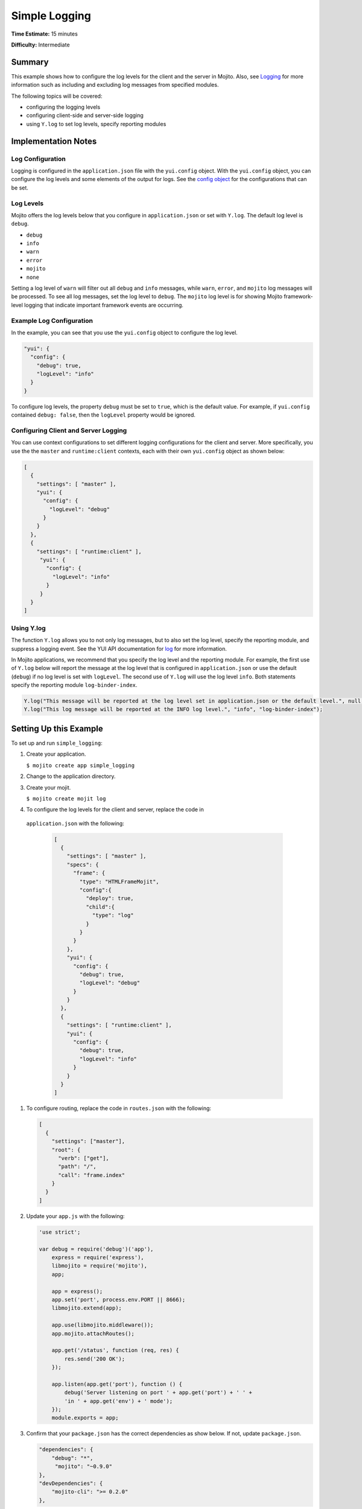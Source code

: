 ==============
Simple Logging
==============

**Time Estimate:** 15 minutes

**Difficulty:** Intermediate

.. _code_exs_logging-summary:

Summary
=======

This example shows how to configure the log levels for the client and the 
server in Mojito. Also, see `Logging <../topics/mojito_logging.html>`_
for more information such as including and excluding log messages from 
specified modules.

The following topics will be covered:

- configuring the logging levels
- configuring client-side and server-side logging
- using ``Y.log`` to set log levels, specify reporting modules

.. _code_exs_logging-notes:

Implementation Notes
====================

.. _logging_notes-config:

Log Configuration
-----------------

Logging is configured in the ``application.json`` file with the ``yui.config`` 
object. With the ``yui.config`` object, you can configure the log levels and some 
elements of the output for logs. See the 
`config object <../intro/mojito_configuring.html#config-object>`_ for the 
configurations that can be set.


.. _logging_notes-levels:

Log Levels
----------

Mojito offers the log levels below that you configure in 
``application.json`` or set with ``Y.log``. The default
log level is ``debug``.

- ``debug``
- ``info``
- ``warn``
- ``error``
- ``mojito``
- ``none``

Setting a log level of ``warn`` will filter out all ``debug`` and ``info`` 
messages, while ``warn``, ``error``, and ``mojito`` log messages will be 
processed. To see all log messages, set the log level to ``debug``. The 
``mojito`` log level is for showing Mojito framework-level logging that 
indicate important framework events are occurring.


.. _logging_notes-levels:

Example Log Configuration
-------------------------

In the example, you can see that you use the ``yui.config``
object to configure the log level.

.. code-block:: javascript

       "yui": {
         "config": {
           "debug": true,
           "logLevel": "info"
         }
       }

To configure log levels, the property ``debug`` must be set to ``true``, which
is the default value. For example, if ``yui.config`` contained ``debug: false``,
then the ``logLevel`` property would be ignored.

.. _logging_notes-client_server:

Configuring Client and Server Logging
-------------------------------------

You can use context configurations to set different logging configurations
for the client and server. More specifically, you use the 
the ``master`` and ``runtime:client`` contexts, each with their
own ``yui.config`` object as shown below:

.. code-block:: javascript

   [
     {
       "settings": [ "master" ],
       "yui": {
         "config": {
           "logLevel": "debug"
         }
       }
     },
     {
       "settings": [ "runtime:client" ],
        "yui": {
          "config": {
            "logLevel": "info"
          }
        }
     }
   ]


.. _logging_notes-set_levels:

Using Y.log
-----------

The function ``Y.log`` allows you to not only log messages,
but to also set the log level, specify the reporting module,
and suppress a logging event. See the YUI API documentation for
`log <http://yuilibrary.com/yui/docs/api/classes/YUI.html#method_log>`_ for
more information.

In Mojito applications, we recommend that you specify the log level and
the reporting module. For example, the first use of ``Y.log`` 
below will report the message at the log level that is configured in 
``application.json`` or use the default (``debug``) if
no log level is set with ``logLevel``. The second use of ``Y.log`` will 
use the log level ``info``. Both statements specify the reporting module 
``log-binder-index``.

.. code-block:: javascript

   Y.log("This message will be reported at the log level set in application.json or the default level.", null, "log-binder-index");
   Y.log("This log message will be reported at the INFO log level.", "info", "log-binder-index");

.. _code_exs_logging-setup:

Setting Up this Example
=======================

To set up and run ``simple_logging``:

#. Create your application.

   ``$ mojito create app simple_logging``
#. Change to the application directory.
#. Create your mojit.

   ``$ mojito create mojit log``
#. To configure the log levels for the client and server, replace the code in 
  ``application.json`` with the following:

   .. code-block:: javascript

      [
        {
          "settings": [ "master" ],
          "specs": {
            "frame": {
              "type": "HTMLFrameMojit",
              "config":{
                "deploy": true,
                "child":{
                  "type": "log"
                }
              }
            }
          },
          "yui": {
            "config": {
              "debug": true,
              "logLevel": "debug"
            }
          }
        },
        {
          "settings": [ "runtime:client" ],
          "yui": {
            "config": {
              "debug": true,
              "logLevel": "info"
            }
          }
        }
      ]

#. To configure routing, replace the code in ``routes.json`` with the following:

   .. code-block:: javascript

      [
        {
          "settings": ["master"],
          "root": {
            "verb": ["get"],
            "path": "/",
            "call": "frame.index"
          }
        }
      ]

#. Update your ``app.js`` with the following:

   .. code-block:: javascript

      'use strict';

      var debug = require('debug')('app'),
          express = require('express'),
          libmojito = require('mojito'),
          app;

          app = express();
          app.set('port', process.env.PORT || 8666);
          libmojito.extend(app);

          app.use(libmojito.middleware());
          app.mojito.attachRoutes();

          app.get('/status', function (req, res) {
              res.send('200 OK');
          });

          app.listen(app.get('port'), function () {
              debug('Server listening on port ' + app.get('port') + ' ' +
              'in ' + app.get('env') + ' mode');
          });
          module.exports = app;

#. Confirm that your ``package.json`` has the correct dependencies as show below. If not,
   update ``package.json``.

   .. code-block:: javascript

      "dependencies": {
          "debug": "*",
           "mojito": "~0.9.0"
      },
      "devDependencies": {
          "mojito-cli": ">= 0.2.0"
      },

#. From the application directory, install the application dependencies:

   ``$ npm install``

#. Change to ``mojits/log``.
#. Modify your controller so that one log message uses the default log level and one log 
   message has the log level set by ``Y.log`` by replacing the code in 
   ``controller.server.js`` with the following:

   .. code-block:: javascript

      YUI.add('log', function(Y, NAME) {
        Y.namespace('mojito.controllers')[NAME] = {   
          index: function(ac) {
            Y.log('[CONTROLLER]: Default log-level message with date: ' + new Date(), null, NAME);
            Y.log('[CONTROLLER]: Warn message.','warn', NAME);
            var data = {
                log_config: Y.config.logLevel,
            };
            ac.done(data);
          }
        };
      }, '0.0.1', { requires: ['mojito','mojito-config-addon']});

#. To display your client logging,  replace the content of ``binders/index.js`` with the 
   following:

   .. code-block:: javascript

      YUI.add('log-binder-index', function(Y, NAME) {
        Y.namespace('mojito.binders')[NAME] = {
          init: function(mojitProxy) {
            this.mojitProxy = mojitProxy;
          },
          bind: function(node) {
            Y.log("[BINDER]: Default Log level: " + Y.config.logLevel, null, NAME);
            Y.log('[BINDER]:  Error log message.', "error", NAME);
            Y.one("#client_config").all("b").item(0).insert(Y.config.logLevel,"after");
            this.node = node;
          }
        };
      }, '0.0.1', {requires: ['mojito-client']});


#. Modify the default template by replacing the code in ``views/index.hb.html`` with the 
   following:

   .. code-block:: html

      <div id="{{mojit_view_id}}" class="mojit">
        <h2 style="color: #606; font-weight:bold;">Simple Log Configuration </h2>
        This app is to demonstrate the the logging level and its configuration.
        <div id="server_config">
          <h3> Server Configuration </h3>
          <b>Log level: </b>{{log_config}}<br/>
        </div>
        <div id="client_config">
          <h3> Client Configuration </h3>
          <b>Log level: </b> <br/>
        </div>
      </div> 

#. From the application directory, run the server.

   ``$ node app.js``
#. Open the URL below in a browser and look at the output from the Mojito 
   server. You should see the log messages from the controller that start 
   with the string "\[CONTROLLER]:". Notice that the two messages have 
   different log levels: one is the default (``debug``) and the other sets
   the log level ``warn`` with ``Y.log``. 

   http://localhost:8666/

#. Open your browser's developer console, such as Firebug, and view the console 
   logs. You should see the client log messages from the binder that start with 
   the string "\[BINDER]". Again, you will see log messages using different log
   levels.

.. _code_exs_logging-src:

Source Code
===========

- `Simple Logging App <http://github.com/yahoo/mojito/tree/master/examples/developer-guide/simple_logging/>`_
- `Logging Configuration <http://github.com/yahoo/mojito/tree/master/examples/developer-guide/simple_logging/application.json>`_
- `Mojit Controller <http://github.com/yahoo/mojito/tree/master/examples/developer-guide/simple_logging/mojits/log/controller.server.js>`_
- `Binder <http://github.com/yahoo/mojito/tree/master/examples/developer-guide/simple_logging/mojits/log/binders/index.js>`_

